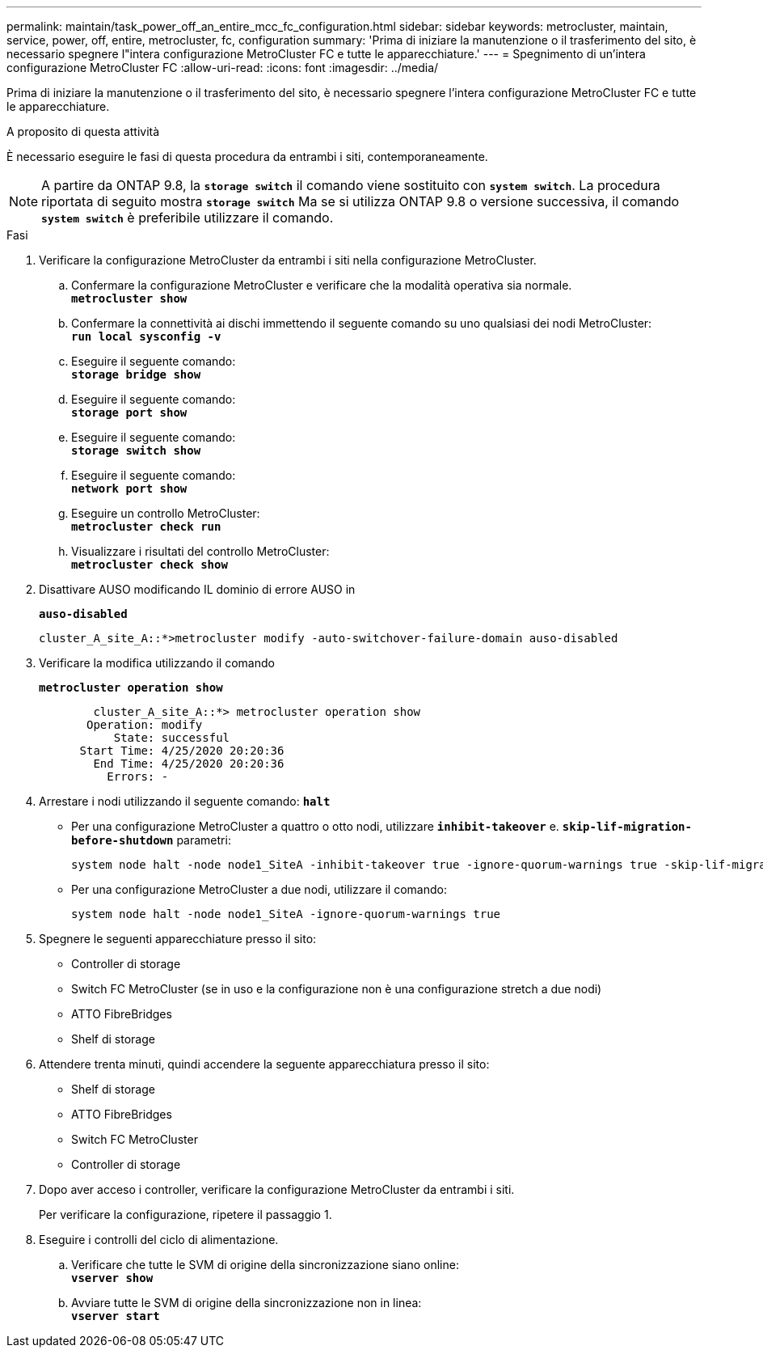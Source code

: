 ---
permalink: maintain/task_power_off_an_entire_mcc_fc_configuration.html 
sidebar: sidebar 
keywords: metrocluster, maintain, service, power, off, entire, metrocluster, fc, configuration 
summary: 'Prima di iniziare la manutenzione o il trasferimento del sito, è necessario spegnere l"intera configurazione MetroCluster FC e tutte le apparecchiature.' 
---
= Spegnimento di un'intera configurazione MetroCluster FC
:allow-uri-read: 
:icons: font
:imagesdir: ../media/


[role="lead"]
Prima di iniziare la manutenzione o il trasferimento del sito, è necessario spegnere l'intera configurazione MetroCluster FC e tutte le apparecchiature.

.A proposito di questa attività
È necessario eseguire le fasi di questa procedura da entrambi i siti, contemporaneamente.


NOTE: A partire da ONTAP 9.8, la `*storage switch*` il comando viene sostituito con `*system switch*`. La procedura riportata di seguito mostra `*storage switch*` Ma se si utilizza ONTAP 9.8 o versione successiva, il comando `*system switch*` è preferibile utilizzare il comando.

.Fasi
. Verificare la configurazione MetroCluster da entrambi i siti nella configurazione MetroCluster.
+
.. Confermare la configurazione MetroCluster e verificare che la modalità operativa sia normale. +
`*metrocluster show*`
.. Confermare la connettività ai dischi immettendo il seguente comando su uno qualsiasi dei nodi MetroCluster: +
`*run local sysconfig -v*`
.. Eseguire il seguente comando: +
`*storage bridge show*`
.. Eseguire il seguente comando: +
`*storage port show*`
.. Eseguire il seguente comando: +
`*storage switch show*`
.. Eseguire il seguente comando: +
`*network port show*`
.. Eseguire un controllo MetroCluster: +
`*metrocluster check run*`
.. Visualizzare i risultati del controllo MetroCluster: +
`*metrocluster check show*`


. Disattivare AUSO modificando IL dominio di errore AUSO in
+
`*auso-disabled*`

+
[listing]
----
cluster_A_site_A::*>metrocluster modify -auto-switchover-failure-domain auso-disabled
----
. Verificare la modifica utilizzando il comando
+
`*metrocluster operation show*`

+
[listing]
----

	cluster_A_site_A::*> metrocluster operation show
       Operation: modify
           State: successful
      Start Time: 4/25/2020 20:20:36
        End Time: 4/25/2020 20:20:36
          Errors: -
----
. Arrestare i nodi utilizzando il seguente comando:
`*halt*`
+
** Per una configurazione MetroCluster a quattro o otto nodi, utilizzare `*inhibit-takeover*` e. `*skip-lif-migration-before-shutdown*` parametri:
+
[listing]
----
system node halt -node node1_SiteA -inhibit-takeover true -ignore-quorum-warnings true -skip-lif-migration-before-shutdown true
----
** Per una configurazione MetroCluster a due nodi, utilizzare il comando:
+
[listing]
----
system node halt -node node1_SiteA -ignore-quorum-warnings true
----


. Spegnere le seguenti apparecchiature presso il sito:
+
** Controller di storage
** Switch FC MetroCluster (se in uso e la configurazione non è una configurazione stretch a due nodi)
** ATTO FibreBridges
** Shelf di storage


. Attendere trenta minuti, quindi accendere la seguente apparecchiatura presso il sito:
+
** Shelf di storage
** ATTO FibreBridges
** Switch FC MetroCluster
** Controller di storage


. Dopo aver acceso i controller, verificare la configurazione MetroCluster da entrambi i siti.
+
Per verificare la configurazione, ripetere il passaggio 1.

. Eseguire i controlli del ciclo di alimentazione.
+
.. Verificare che tutte le SVM di origine della sincronizzazione siano online: +
`*vserver show*`
.. Avviare tutte le SVM di origine della sincronizzazione non in linea: +
`*vserver start*`



